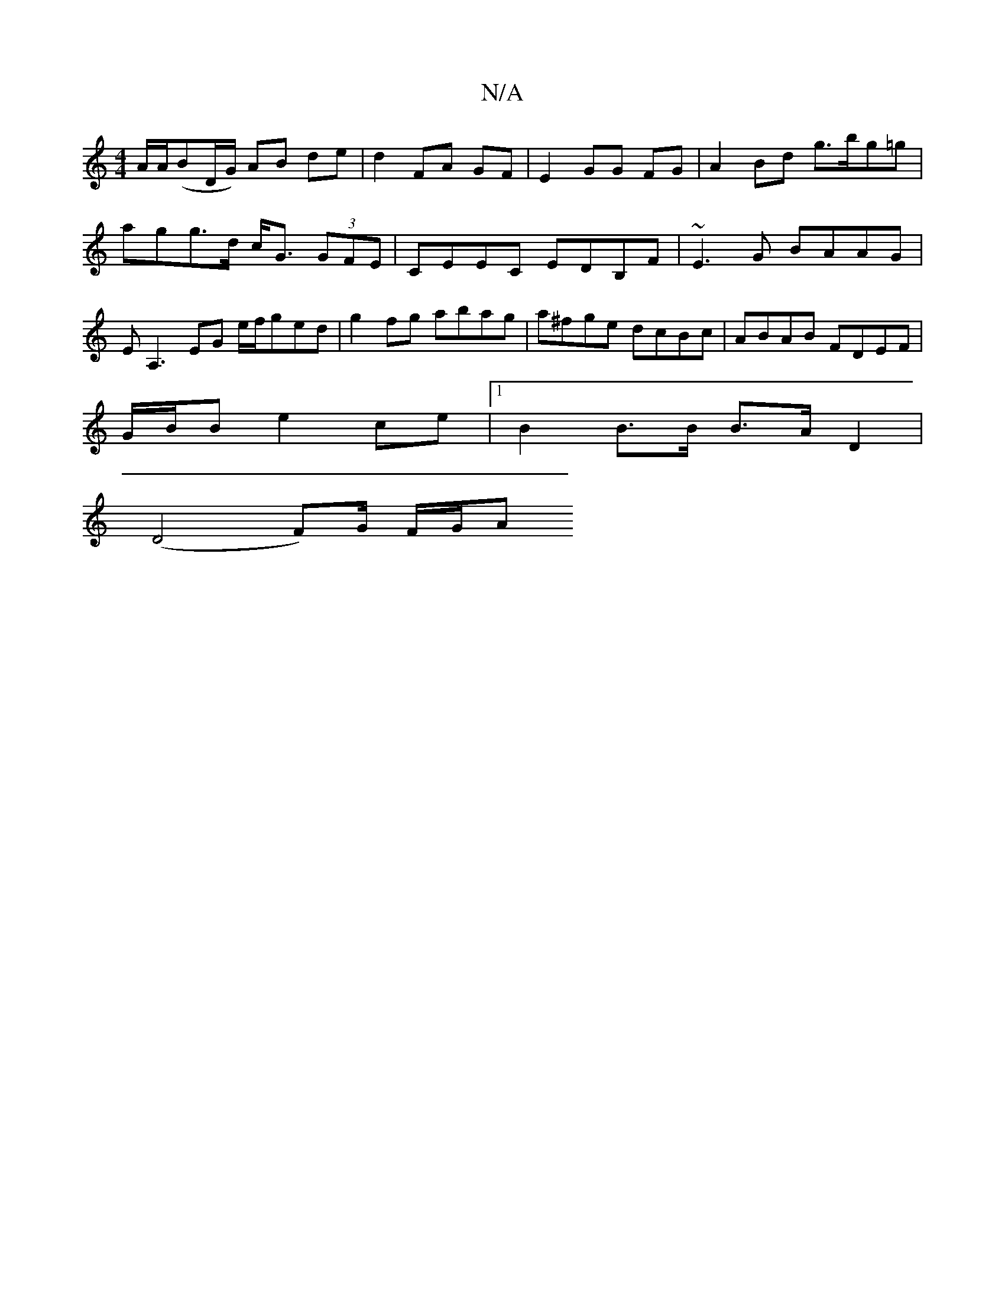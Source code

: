 X:1
T:N/A
M:4/4
R:N/A
K:Cmajor
A/A/(BD/G/) AB de | d2 FA GF | E2 GG FG | A2 Bd g>bg=g | agg>d c<G (3GFE | CEEC EDB,F | ~E3G BAAG | EA,3 EG e/f/ged | g2fg abag | a^fge dcBc | ABAB FDEF |
G/B/B e2 ce |1 B2 B>B B>A D2 |
(D4 F)G/ F/G/A